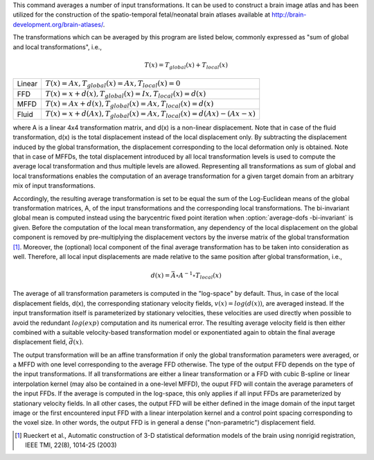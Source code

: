 .. Auto-generated by help-rst from "mirtk average-dofs -h" output


This command averages a number of input transformations.
It can be used to construct a brain image atlas and has been
utilized for the construction of the spatio-temporal fetal/neonatal
brain atlases available at http://brain-development.org/brain-atlases/.

The transformations which can be averaged by this program are listed below,
commonly expressed as "sum of global and local transformations", i.e.,

.. math::

   T(x) = T_{global}(x) + T_{local}(x)

======  ===============================================================================
Linear  :math:`T(x) = Ax,         T_{global}(x) = A x, T_{local}(x) = 0`
FFD     :math:`T(x) =  x + d(x),  T_{global}(x) = I x, T_{local}(x) = d(x)`
MFFD    :math:`T(x) = Ax + d(x),  T_{global}(x) = A x, T_{local}(x) = d(x)`
Fluid   :math:`T(x) =  x + d(Ax), T_{global}(x) = A x, T_{local}(x) = d(Ax) - (Ax - x)`
======  ===============================================================================

where A is a linear 4x4 transformation matrix, and d(x) is a non-linear displacement.
Note that in case of the fluid transformation, d(x) is the total displacement
instead of the local displacement only. By subtracting the displacement induced
by the global transformation, the displacement corresponding to the local
deformation only is obtained. Note that in case of MFFDs, the total displacement
introduced by all local transformation levels is used to compute the average local
transformation and thus multiple levels are allowed. Representing all transformations
as sum of global and local transformations enables the computation of an average
transformation for a given target domain from an arbitrary mix of input transformations.

Accordingly, the resulting average transformation is set to be equal the sum of the
Log-Euclidean means of the global transformation matrices, A, of the input transformations
and the corresponding local transformations. The bi-invariant global mean is computed
instead using the barycentric fixed point iteration when :option:`average-dofs -bi-invariant` is given.
Before the computation of the local mean transformation, any dependency of the local
displacement on the global component is removed by pre-multiplying the displacement
vectors by the inverse matrix of the global transformation [1]_. Moreover, the (optional)
local component of the final average transformation has to be taken into consideration
as well. Therefore, all local input displacements are made relative to the same position
after global transformation, i.e.,

.. math::

   d(x) = \bar{A} \circ A^{-1} \circ T_{local}(x)

The average of all transformation parameters is computed in the "log-space" by default.
Thus, in case of the local displacement fields, d(x), the corresponding stationary
velocity fields, :math:`v(x) = log(d(x))`, are averaged instead. If the input transformation
itself is parameterized by stationary velocities, these velocities are used directly
when possible to avoid the redundant :math:`log(exp)` computation and its numerical error.
The resulting average velocity field is then either combined with a suitable
velocity-based transformation model or exponentiated again to obtain the final
average displacement field, :math:`\bar{d}(x)`.

The output transformation will be an affine transformation if only the global transformation
parameters were averaged, or a MFFD with one level corresponding to the average FFD otherwise.
The type of the output FFD depends on the type of the input transformations. If all transformations
are either a linear transformation or a FFD with cubic B-spline or linear interpolation kernel
(may also be contained in a one-level MFFD), the ouput FFD will contain the average parameters
of the input FFDs. If the average is computed in the log-space, this only applies if all input
FFDs are parameterized by stationary velocity fields. In all other cases, the output FFD will
be either defined in the image domain of the input target image or the first encountered input
FFD with a linear interpolation kernel and a control point spacing corresponding to the voxel size.
In other words, the output FFD is in general a dense ("non-parametric") displacement field.

.. [1] Rueckert et al., Automatic construction of 3-D statistical deformation
       models of the brain using nonrigid registration, IEEE TMI, 22(8), 1014-25 (2003)
